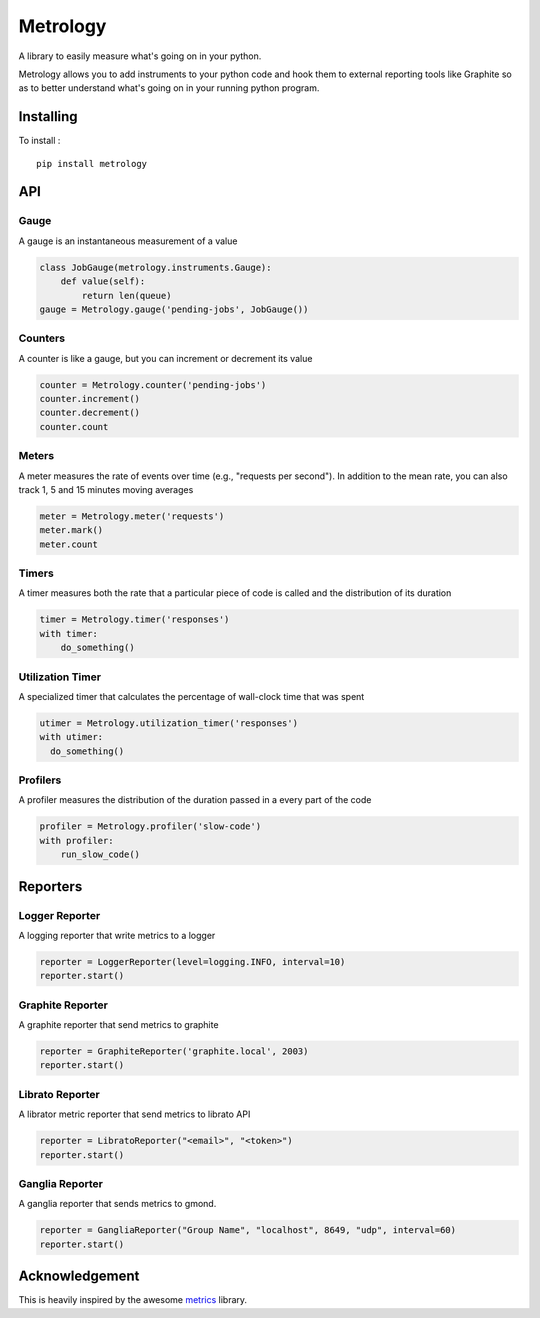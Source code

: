 =========
Metrology
=========

A library to easily measure what's going on in your python.

Metrology allows you to add instruments to your python code and hook them to external reporting tools like Graphite so as to better understand what's going on in your running python program.

Installing
==========

To install : ::

    pip install metrology

API
===

Gauge
-----

A gauge is an instantaneous measurement of a value

.. code-block:: python

    class JobGauge(metrology.instruments.Gauge):
        def value(self):
            return len(queue)
    gauge = Metrology.gauge('pending-jobs', JobGauge())


Counters
--------

A counter is like a gauge, but you can increment or decrement its value

.. code-block:: python

    counter = Metrology.counter('pending-jobs')
    counter.increment()
    counter.decrement()
    counter.count

Meters
------

A meter measures the rate of events over time (e.g., "requests per second").
In addition to the mean rate, you can also track 1, 5 and 15 minutes moving averages

.. code-block:: python

    meter = Metrology.meter('requests')
    meter.mark()
    meter.count

Timers
------

A timer measures both the rate that a particular piece of code is called and the distribution of its duration

.. code-block:: python

    timer = Metrology.timer('responses')
    with timer:
        do_something()


Utilization Timer
-----------------

A specialized timer that calculates the percentage of wall-clock time that was spent

.. code-block:: python

    utimer = Metrology.utilization_timer('responses')
    with utimer:
      do_something()

Profilers
---------

A profiler measures the distribution of the duration passed in a every part of the code

.. code-block:: python

    profiler = Metrology.profiler('slow-code')
    with profiler:
        run_slow_code()


Reporters
=========

Logger Reporter
---------------

A logging reporter that write metrics to a logger

.. code-block:: python

    reporter = LoggerReporter(level=logging.INFO, interval=10)
    reporter.start()


Graphite Reporter
-----------------

A graphite reporter that send metrics to graphite

.. code-block:: python

    reporter = GraphiteReporter('graphite.local', 2003)
    reporter.start()


Librato Reporter
----------------

A librator metric reporter that send metrics to librato API

.. code-block:: python

    reporter = LibratoReporter("<email>", "<token>")
    reporter.start()


Ganglia Reporter
----------------

A ganglia reporter that sends metrics to gmond.

.. code-block:: python

    reporter = GangliaReporter("Group Name", "localhost", 8649, "udp", interval=60)
    reporter.start()


Acknowledgement
===============

This is heavily inspired by the awesome `metrics <https://github.com/codahale/metrics>`_ library.
